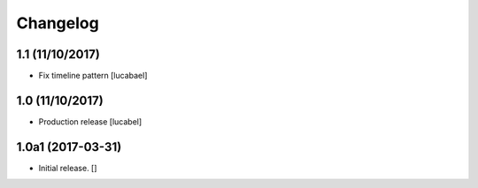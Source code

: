 Changelog
=========


1.1 (11/10/2017)
----------------

- Fix timeline pattern
  [lucabael]

1.0 (11/10/2017)
----------------

- Production release
  [lucabel]


1.0a1 (2017-03-31)
------------------

- Initial release.
  []
